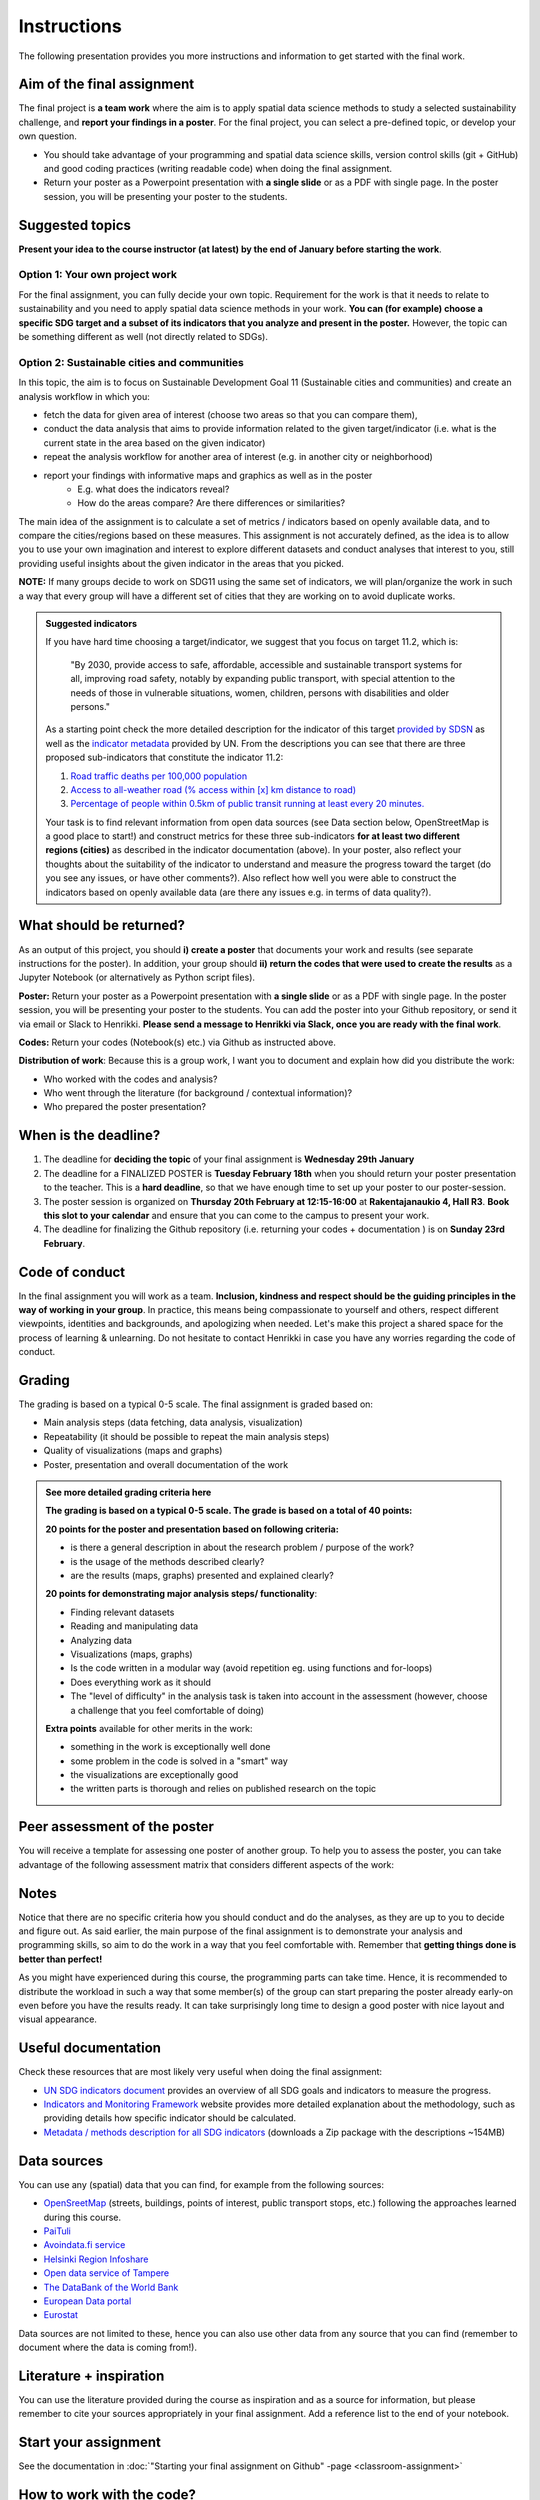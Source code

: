 Instructions
============

The following presentation provides you more instructions and information to get started with the final work.

.. raw:: html

    <iframe src="https://docs.google.com/presentation/d/e/2PACX-1vS6FJqJquzaX1clHuEw4fOIRXMkfwyNEmejRqQ6am1i1od-FyFPgcCo7LyZ5YX4DiJeR7cOphS5KvF-/embed?start=false&loop=false&delayms=3000" frameborder="0" width="1280" height="749" allowfullscreen="true" mozallowfullscreen="true" webkitallowfullscreen="true"></iframe>

Aim of the final assignment
---------------------------

The final project is **a team work** where the aim is to apply spatial data science methods to study a selected
sustainability challenge, and **report your findings in a poster**. For the final project, you can select a pre-defined topic, or develop your own question.

- You should take advantage of your programming and spatial data science skills, version control skills (git + GitHub) and good coding practices (writing readable code) when doing the final assignment.

- Return your poster as a Powerpoint presentation with **a single slide** or as a PDF with single page. In the poster session, you will be presenting your poster to the students.


Suggested topics
----------------

**Present your idea to the course instructor (at latest) by the end of January before starting the work**.

Option 1: Your own project work
~~~~~~~~~~~~~~~~~~~~~~~~~~~~~~~

For the final assignment, you can fully decide your own topic.
Requirement for the work is that it needs to relate to sustainability and you need to apply spatial data science methods in your work.
**You can (for example) choose a specific SDG target and a subset of its indicators that you analyze and present in the poster.**
However, the topic can be something different as well (not directly related to SDGs).

Option 2: Sustainable cities and communities
~~~~~~~~~~~~~~~~~~~~~~~~~~~~~~~~~~~~~~~~~~~~

In this topic, the aim is to focus on Sustainable Development Goal 11 (Sustainable cities and communities) and create
an analysis workflow in which you:

- fetch the data for given area of interest (choose two areas so that you can compare them),
- conduct the data analysis that aims to provide information related to the given target/indicator (i.e. what is the current state in the area based on the given indicator)
- repeat the analysis workflow for another area of interest (e.g. in another city or neighborhood)
- report your findings with informative maps and graphics as well as in the poster
    - E.g. what does the indicators reveal?
    - How do the areas compare? Are there differences or similarities?

The main idea of the assignment is to calculate a set of metrics / indicators based on openly available data, and to compare the cities/regions based on these measures.
This assignment is not accurately defined, as the idea is to allow you to use your own imagination and interest to explore different datasets and conduct analyses that interest to you,
still providing useful insights about the given indicator in the areas that you picked.

**NOTE:** If many groups decide to work on SDG11 using the same set of indicators,
we will plan/organize the work in such a way that every group will have a different set of cities that they are working on
to avoid duplicate works.

.. admonition:: Suggested indicators
    :class: dropdown

    If you have hard time choosing a target/indicator, we suggest that you focus on target 11.2, which is:

      "By 2030, provide access to safe, affordable, accessible and sustainable transport systems for all, improving road safety, notably by expanding public transport, with special attention to the needs of those in vulnerable situations, women, children, persons with disabilities and older persons."

    As a starting point check the more detailed description for the indicator of this target `provided by SDSN <https://indicators.report/targets/11-2/>`__
    as well as the `indicator metadata <https://unstats.un.org/sdgs/metadata/files/Metadata-11-02-01.pdf>`__ provided by UN.
    From the descriptions you can see that there are three proposed sub-indicators that constitute the indicator 11.2:

    1. `Road traffic deaths per 100,000 population <https://indicators.report/indicators/i-25/>`__
    2. `Access to all-weather road (% access within [x] km distance to road) <https://indicators.report/indicators/i-58/>`__
    3. `Percentage of people within 0.5km of public transit running at least every 20 minutes. <https://indicators.report/indicators/i-67/>`__

    Your task is to find relevant information from open data sources (see Data section below, OpenStreetMap is a good place to start!)
    and construct metrics for these three sub-indicators **for at least two different regions (cities)** as described in the indicator documentation (above).
    In your poster, also reflect your thoughts about the suitability of the indicator to understand and measure the progress toward the target
    (do you see any issues, or have other comments?). Also reflect how well you were able to construct the indicators based on openly available data
    (are there any issues e.g. in terms of data quality?).

What should be returned?
------------------------

As an output of this project, you should **i) create a poster** that documents your work and results (see separate instructions for the poster).
In addition, your group should **ii) return the codes that were used to create the results** as a Jupyter Notebook (or alternatively as Python script files).

**Poster:** Return your poster as a Powerpoint presentation with **a single slide** or as a PDF with single page. In the poster session, you will be presenting your poster
to the students. You can add the poster into your Github repository, or send it via email or Slack to Henrikki. **Please send a message to Henrikki via Slack, once you are ready
with the final work**.

**Codes:** Return your codes (Notebook(s) etc.) via Github as instructed above.

**Distribution of work**: Because this is a group work, I want you to document and explain how did you distribute the work:

- Who worked with the codes and analysis?
- Who went through the literature (for background / contextual information)?
- Who prepared the poster presentation?

When is the deadline?
---------------------

1. The deadline for **deciding the topic** of your final assignment is **Wednesday 29th January**
2. The deadline for a FINALIZED POSTER is **Tuesday February 18th** when you should return your poster presentation to the teacher. This is a **hard deadline**, so that we have enough time to set up your poster to our poster-session.
3. The poster session is organized on **Thursday 20th February at 12:15-16:00** at **Rakentajanaukio 4, Hall R3**. **Book this slot to your calendar** and ensure that you can come to the campus to present your work.
4. The deadline for finalizing the Github repository (i.e. returning your codes + documentation ) is on **Sunday 23rd February**.

Code of conduct
---------------

In the final assignment you will work as a team. **Inclusion, kindness and respect should be the guiding principles in the way of working in your group**.
In practice, this means being compassionate to yourself and others, respect different viewpoints, identities and backgrounds, and apologizing when needed.
Let's make this project a shared space for the process of learning & unlearning. Do not hesitate to contact Henrikki in case you have any worries regarding
the code of conduct.

Grading
-------

The grading is based on a typical 0-5 scale. The final assignment is graded based on:

- Main analysis steps (data fetching, data analysis, visualization)
- Repeatability (it should be possible to repeat the main analysis steps)
- Quality of visualizations (maps and graphs)
- Poster, presentation and overall documentation of the work

.. admonition:: See more detailed grading criteria here
   :class: dropdown

   **The grading is based on a typical 0-5 scale. The grade is based on a total of 40 points:**

   **20 points for the poster and presentation based on following criteria:**

   - is there a general description in about the research problem / purpose of the work?
   - is the usage of the methods described clearly?
   - are the results (maps, graphs) presented and explained clearly?


   **20 points for demonstrating major analysis steps/ functionality**:

   - Finding relevant datasets
   - Reading and manipulating data
   - Analyzing data
   - Visualizations (maps, graphs)
   - Is the code written in a modular way (avoid repetition eg. using functions and for-loops)
   - Does everything work as it should
   - The "level of difficulty" in the analysis task is taken into account in the assessment (however, choose a challenge that you feel comfortable of doing)

   **Extra points** available for other merits in the work:

   - something in the work is exceptionally well done
   - some problem in the code is solved in a "smart" way
   - the visualizations are exceptionally good
   - the written parts is thorough and relies on published research on the topic

Peer assessment of the poster
-----------------------------

You will receive a template for assessing one poster of another group. To help you to assess the poster, you can take advantage of the following assessment matrix that considers different aspects of the work:

.. raw:: html

    <iframe src="https://drive.google.com/file/d/1W0DMYAuFcNdwpT8ZzCZMkHG1iEVQj3e9/preview" width="800" height="500"></iframe>


Notes
-----

Notice that there are no specific criteria how you should conduct and do the analyses, as they are up to you to decide and figure out.
As said earlier, the main purpose of the final assignment is to demonstrate your analysis and programming skills, so aim to do the work in a way that you feel comfortable with.
Remember that **getting things done is better than perfect!**

As you might have experienced during this course, the programming parts can take time.
Hence, it is recommended to distribute the workload in such a way that some member(s) of the group can start preparing
the poster already early-on even before you have the results ready. It can take surprisingly long time to design a good poster with
nice layout and visual appearance.

Useful documentation
--------------------

Check these resources that are most likely very useful when doing the final assignment:

- `UN SDG indicators document <https://unstats.un.org/sdgs/indicators/Global%20Indicator%20Framework%20after%202020%20review_Eng.pdf>`__ provides an overview of all SDG goals and indicators to measure the progress.
- `Indicators and Monitoring Framework <https://indicators.report/>`__ website provides more detailed explanation about the methodology, such as providing details how specific indicator should be calculated.
- `Metadata / methods description for all SDG indicators <https://unstats.un.org/sdgs/metadata/files/SDG-indicator-metadata.zip>`__ (downloads a Zip package with the descriptions ~154MB)

Data sources
------------

You can use any (spatial) data that you can find, for example from the following sources:

- `OpenSreetMap <https://www.openstreetmap.org>`__ (streets, buildings, points of interest, public transport stops, etc.) following the approaches learned during this course.
- `PaiTuli <https://paituli.csc.fi/download.html>`__
- `Avoindata.fi service <https://www.avoindata.fi/en>`__
- `Helsinki Region Infoshare <https://hri.fi/en_gb/>`__
- `Open data service of Tampere <https://data.tampere.fi/en_gb/>`__
- `The DataBank of the World Bank <https://databank.worldbank.org/home.aspx>`__
- `European Data portal <https://www.europeandataportal.eu/en>`__
- `Eurostat <https://ec.europa.eu/eurostat/data/database>`__

Data sources are not limited to these, hence you can also use other data from any source that you can find (remember to document where the data is coming from!).

Literature + inspiration
------------------------

You can use the literature provided during the course as inspiration and as a source for information, but please remember
to cite your sources appropriately in your final assignment. Add a reference list to the end of your notebook.


Start your assignment
---------------------

See the documentation in :doc:`"Starting your final assignment on Github" -page <classroom-assignment>`

How to work with the code?
--------------------------

The leading principle in terms of the programming parts of your final assignment is that **the workflow should be repeatable and well documented.**
In other words, anyone who gets a copy of your repository should be able to run your code, and read your code. Document well the crucial parts of your code
and especially remember to document the data sources that you use in your work and add links to the sources.

Organize all your material into your groups Final-Assignment repository and store your work into the ``final_assignment.ipynb`` file.
If you wish, you can write parts of your analysis workflow into separate Python script files (``.py``) and then apply them inside the Notebook.
Anyone who downloads the repository should be able to **read your code** and documentation and understand what is going on, and **run your code** in order to reproduce the same results.
Please return a clean and coherent notebook (think it as a supportive report/story with code alongside the poster) that only contains necessary code cells to reproduce and report the main findings of your analyses
Hence, you should remove all unnecessary code blocks for printing the first rows of the GeoDataFrame etc.
**Please ensure that everything works before returning your work**: Run the whole notebook (`like this <https://stackoverflow.com/a/53214668>`__)
and return the work once you do not have any surprising errors and your results look as they should (this is what reproducibility is all about!).

*Note: If your code requires some python packages not found in the csc notebooks environment, please mention them also in the report and provide installation instrutions.*

.. admonition:: Technical considerations
    :class: dropdown

    - Document your analyses well using the Markdown cells and describe 1) what you are doing and 2) what you can see from the data and your results.
    - Use informative visualizations:

      - Create maps (static or interactive)
      - Create other kind of graphs (e.g. bar graphs, line graphs, scatter plots etc.)
      - Use subplots that allows to easily compare results side-by-side

    - When writing the codes, we highly recommend that you use and write functions for repetitive parts of the code. As a motivation: think that you should repeat your analyses for all cities in Finland, write your codes in a way that this would be possible. Furthermore, we recommend that you save those functions into a separate .py -script file that you import into the Notebook (`see example from Geo-Python Lesson 4 <https://geo-python-site.readthedocs.io/en/latest/notebooks/L4/script-files.html#saving-functions-in-a-script-file>`__)
